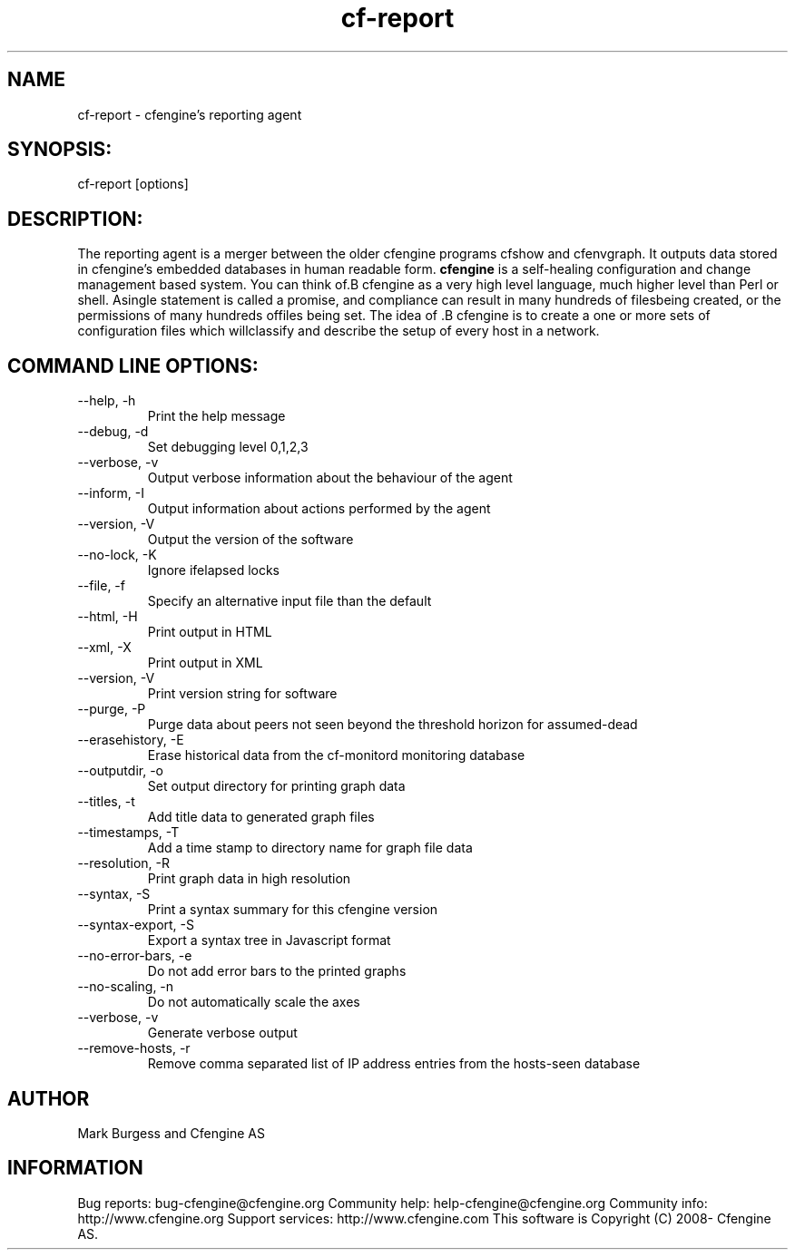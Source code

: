 .TH cf-report 8 "Maintenance Commands"
.SH NAME
cf-report - cfengine's reporting agent

.SH SYNOPSIS:

 cf-report [options]

.SH DESCRIPTION:

The reporting agent is a merger between the older
cfengine programs cfshow and cfenvgraph. It outputs
data stored in cfengine's embedded databases in human
readable form.
.B cfengine
is a self-healing configuration and change management based system. You can think of.B cfengine
as a very high level language, much higher level than Perl or shell. Asingle statement is called a promise, and compliance can result in many hundreds of filesbeing created, or the permissions of many hundreds offiles being set. The idea of .B cfengine
is to create a one or more sets of configuration files which willclassify and describe the setup of every host in a network.
.SH COMMAND LINE OPTIONS:
.IP "--help, -h"
Print the help message
.IP "--debug, -d" value
Set debugging level 0,1,2,3
.IP "--verbose, -v"
Output verbose information about the behaviour of the agent
.IP "--inform, -I"
Output information about actions performed by the agent
.IP "--version, -V"
Output the version of the software
.IP "--no-lock, -K"
Ignore ifelapsed locks
.IP "--file, -f" value
Specify an alternative input file than the default
.IP "--html, -H"
Print output in HTML
.IP "--xml, -X"
Print output in XML
.IP "--version, -V"
Print version string for software
.IP "--purge, -P"
Purge data about peers not seen beyond the threshold horizon for assumed-dead
.IP "--erasehistory, -E" value
Erase historical data from the cf-monitord monitoring database
.IP "--outputdir, -o" value
Set output directory for printing graph data
.IP "--titles, -t"
Add title data to generated graph files
.IP "--timestamps, -T"
Add a time stamp to directory name for graph file data
.IP "--resolution, -R"
Print graph data in high resolution
.IP "--syntax, -S"
Print a syntax summary for this cfengine version
.IP "--syntax-export, -S"
Export a syntax tree in Javascript format
.IP "--no-error-bars, -e"
Do not add error bars to the printed graphs
.IP "--no-scaling, -n"
Do not automatically scale the axes
.IP "--verbose, -v"
Generate verbose output
.IP "--remove-hosts, -r" value
Remove comma separated list of IP address entries from the hosts-seen database
.SH AUTHOR
Mark Burgess and Cfengine AS
.SH INFORMATION

Bug reports: bug-cfengine@cfengine.org
.pp
Community help: help-cfengine@cfengine.org
.pp
Community info: http://www.cfengine.org
.pp
Support services: http://www.cfengine.com
.pp
This software is Copyright (C) 2008- Cfengine AS.
